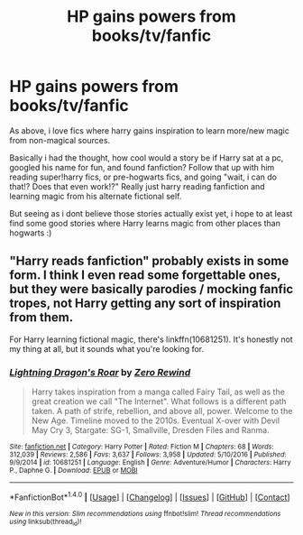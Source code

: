 #+TITLE: HP gains powers from books/tv/fanfic

* HP gains powers from books/tv/fanfic
:PROPERTIES:
:Author: luminphoenix
:Score: 1
:DateUnix: 1518793768.0
:DateShort: 2018-Feb-16
:END:
As above, i love fics where harry gains inspiration to learn more/new magic from non-magical sources.

Basically i had the thought, how cool would a story be if Harry sat at a pc, googled his name for fun, and found fanfiction? Follow that up with him reading super!harry fics, or pre-hogwarts fics, and going "wait, i can do that!? Does that even work!?" Really just harry reading fanfiction and learning magic from his alternate fictional self.

But seeing as i dont believe those stories actually exist yet, i hope to at least find some good stories where Harry learns magic from other places than hogwarts :)


** "Harry reads fanfiction" probably exists in some form. I think I even read some forgettable ones, but they were basically parodies / mocking fanfic tropes, not Harry getting any sort of inspiration from them.

For Harry learning fictional magic, there's linkffn(10681251). It's honestly not my thing at all, but it sounds what you're looking for.
:PROPERTIES:
:Author: rek-lama
:Score: 1
:DateUnix: 1518803632.0
:DateShort: 2018-Feb-16
:END:

*** [[http://www.fanfiction.net/s/10681251/1/][*/Lightning Dragon's Roar/*]] by [[https://www.fanfiction.net/u/896685/Zero-Rewind][/Zero Rewind/]]

#+begin_quote
  Harry takes inspiration from a manga called Fairy Tail, as well as the great creation we call "The Internet". What follows is a different path taken. A path of strife, rebellion, and above all, power. Welcome to the New Age. Timeline moved to the 2010s. Eventual X-over with Devil May Cry 3, Stargate: SG-1, Smallville, Dresden Files and Ranma.
#+end_quote

^{/Site/: [[http://www.fanfiction.net/][fanfiction.net]] *|* /Category/: Harry Potter *|* /Rated/: Fiction M *|* /Chapters/: 68 *|* /Words/: 312,039 *|* /Reviews/: 2,586 *|* /Favs/: 3,637 *|* /Follows/: 3,958 *|* /Updated/: 5/10/2016 *|* /Published/: 9/9/2014 *|* /id/: 10681251 *|* /Language/: English *|* /Genre/: Adventure/Humor *|* /Characters/: Harry P., Daphne G. *|* /Download/: [[http://www.ff2ebook.com/old/ffn-bot/index.php?id=10681251&source=ff&filetype=epub][EPUB]] or [[http://www.ff2ebook.com/old/ffn-bot/index.php?id=10681251&source=ff&filetype=mobi][MOBI]]}

--------------

*FanfictionBot*^{1.4.0} *|* [[[https://github.com/tusing/reddit-ffn-bot/wiki/Usage][Usage]]] | [[[https://github.com/tusing/reddit-ffn-bot/wiki/Changelog][Changelog]]] | [[[https://github.com/tusing/reddit-ffn-bot/issues/][Issues]]] | [[[https://github.com/tusing/reddit-ffn-bot/][GitHub]]] | [[[https://www.reddit.com/message/compose?to=tusing][Contact]]]

^{/New in this version: Slim recommendations using/ ffnbot!slim! /Thread recommendations using/ linksub(thread_id)!}
:PROPERTIES:
:Author: FanfictionBot
:Score: 1
:DateUnix: 1518803666.0
:DateShort: 2018-Feb-16
:END:
